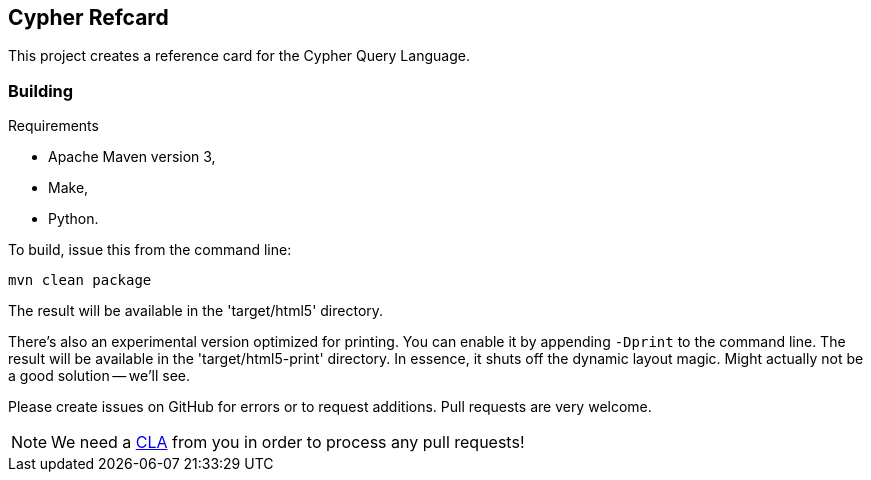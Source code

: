 == Cypher Refcard ==

This project creates a reference card for the Cypher Query Language.

=== Building ===

.Requirements
* Apache Maven version 3,
* Make,
* Python.

To build, issue this from the command line:

[source]
----
mvn clean package
----

The result will be available in the 'target/html5' directory.

There's also an experimental version optimized for printing.
You can enable it by appending `-Dprint` to the command line.
The result will be available in the 'target/html5-print' directory.
In essence, it shuts off the dynamic layout magic.
Might actually not be a good solution -- we'll see.

Please create issues on GitHub for errors or to request additions.
Pull requests are very welcome.

[NOTE]
We need a http://docs.neo4j.org/chunked/milestone/cla.html[CLA] from you in order 
to process any pull requests!

